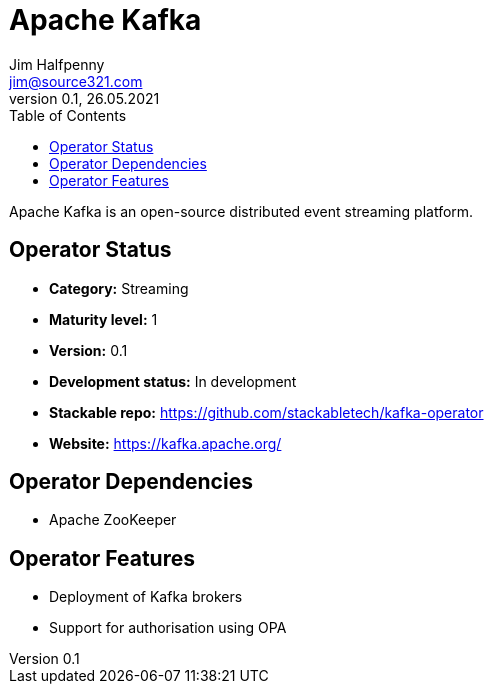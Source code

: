 = Apache Kafka
Jim Halfpenny <jim@source321.com>
0.1, 26.05.2021
:latest_version: 0.1
:toc:
:icons: font


Apache Kafka is an open-source distributed event streaming platform.

== Operator Status
* *Category:* Streaming
* *Maturity level:* 1
* *Version:* 0.1
* *Development status:* In development
* *Stackable repo:*  https://github.com/stackabletech/kafka-operator
* *Website:* https://kafka.apache.org/

== Operator Dependencies



* Apache ZooKeeper



== Operator Features
* Deployment of Kafka brokers
* Support for authorisation using OPA